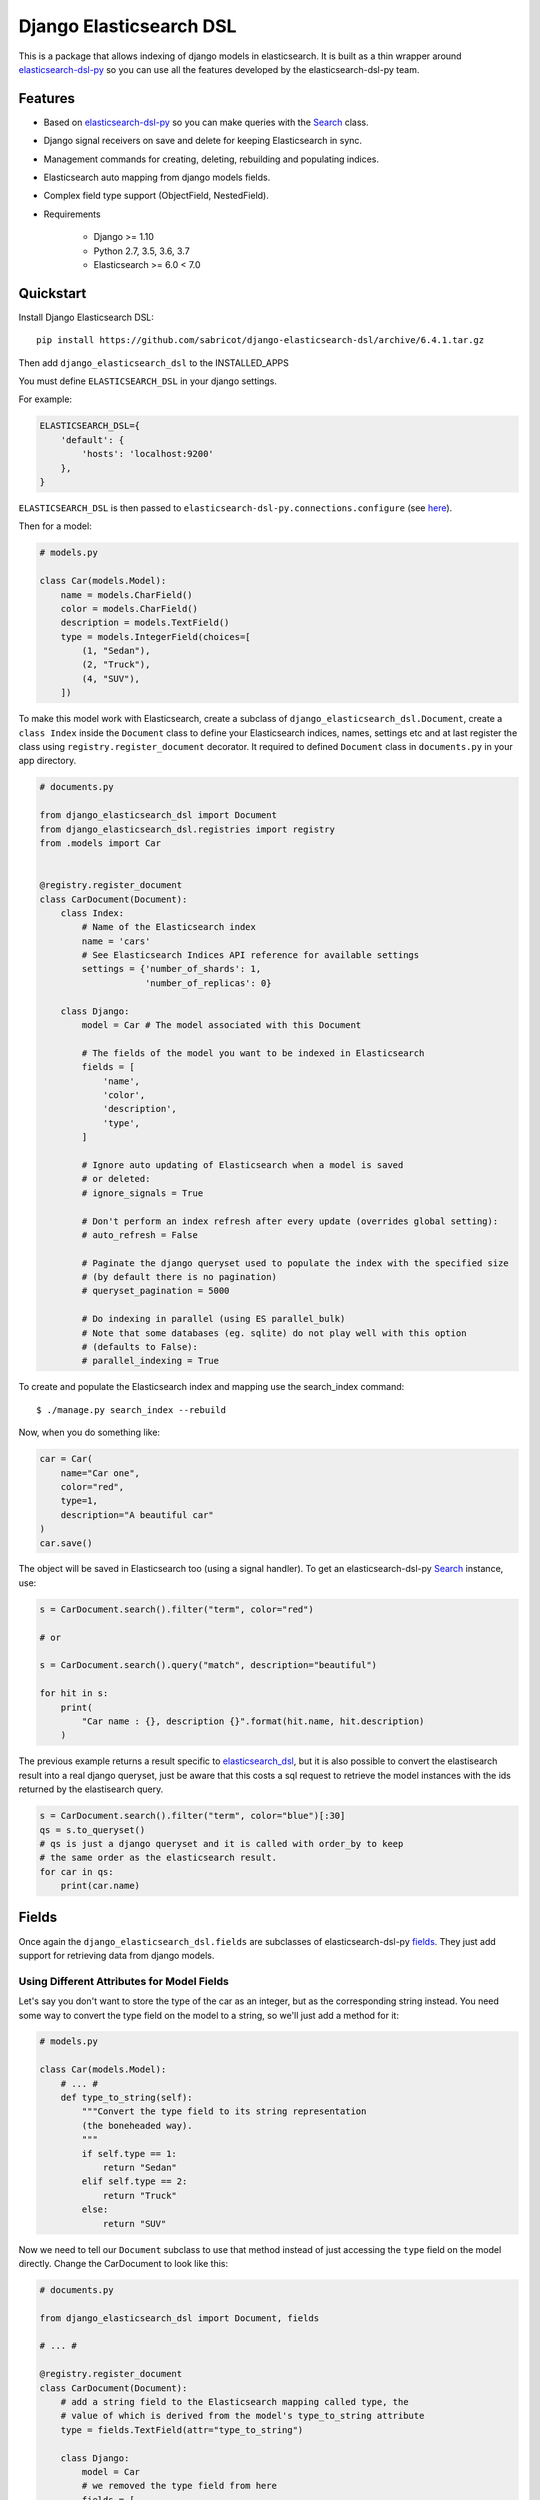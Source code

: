 ========================
Django Elasticsearch DSL
========================

.. image:: https://travis-ci.org/sabricot/django-elasticsearch-dsl.png?branch=master
    :target: https://travis-ci.org/sabricot/django-elasticsearch-dsl
.. image:: https://codecov.io/gh/sabricot/django-elasticsearch-dsl/coverage.svg?branch=master
    :target: https://codecov.io/gh/sabricot/django-elasticsearch-dsl
.. image:: https://badge.fury.io/py/django-elasticsearch-dsl.svg
    :target: https://pypi.python.org/pypi/django-elasticsearch-dsl

This is a package that allows indexing of django models in elasticsearch. It is
built as a thin wrapper around elasticsearch-dsl-py_ so you can use all the features developed
by the elasticsearch-dsl-py team.

.. _elasticsearch-dsl-py: https://github.com/elastic/elasticsearch-dsl-py

Features
--------

- Based on elasticsearch-dsl-py_ so you can make queries with the Search_ class.
- Django signal receivers on save and delete for keeping Elasticsearch in sync.
- Management commands for creating, deleting, rebuilding and populating indices.
- Elasticsearch auto mapping from django models fields.
- Complex field type support (ObjectField, NestedField).
- Requirements

   - Django >= 1.10
   - Python 2.7, 3.5, 3.6, 3.7
   - Elasticsearch >= 6.0 < 7.0

.. _Search: http://elasticsearch-dsl.readthedocs.io/en/stable/search_dsl.html

Quickstart
----------

Install Django Elasticsearch DSL::

    pip install https://github.com/sabricot/django-elasticsearch-dsl/archive/6.4.1.tar.gz



Then add ``django_elasticsearch_dsl`` to the INSTALLED_APPS

You must define ``ELASTICSEARCH_DSL`` in your django settings.

For example:

.. code-block:: python

    ELASTICSEARCH_DSL={
        'default': {
            'hosts': 'localhost:9200'
        },
    }

``ELASTICSEARCH_DSL`` is then passed to ``elasticsearch-dsl-py.connections.configure`` (see here_).

.. _here: http://elasticsearch-dsl.readthedocs.io/en/stable/configuration.html#multiple-clusters

Then for a model:

.. code-block:: python

    # models.py

    class Car(models.Model):
        name = models.CharField()
        color = models.CharField()
        description = models.TextField()
        type = models.IntegerField(choices=[
            (1, "Sedan"),
            (2, "Truck"),
            (4, "SUV"),
        ])

To make this model work with Elasticsearch, create a subclass of ``django_elasticsearch_dsl.Document``,
create a ``class Index`` inside the ``Document`` class
to define your Elasticsearch indices, names, settings etc and at last register the class using
``registry.register_document`` decorator.
It required to defined ``Document`` class in  ``documents.py`` in your app directory.

.. code-block:: python

    # documents.py

    from django_elasticsearch_dsl import Document
    from django_elasticsearch_dsl.registries import registry
    from .models import Car


    @registry.register_document
    class CarDocument(Document):
        class Index:
            # Name of the Elasticsearch index
            name = 'cars'
            # See Elasticsearch Indices API reference for available settings
            settings = {'number_of_shards': 1,
                        'number_of_replicas': 0}

        class Django:
            model = Car # The model associated with this Document

            # The fields of the model you want to be indexed in Elasticsearch
            fields = [
                'name',
                'color',
                'description',
                'type',
            ]

            # Ignore auto updating of Elasticsearch when a model is saved
            # or deleted:
            # ignore_signals = True

            # Don't perform an index refresh after every update (overrides global setting):
            # auto_refresh = False

            # Paginate the django queryset used to populate the index with the specified size
            # (by default there is no pagination)
            # queryset_pagination = 5000

            # Do indexing in parallel (using ES parallel_bulk)
            # Note that some databases (eg. sqlite) do not play well with this option
            # (defaults to False):
            # parallel_indexing = True



To create and populate the Elasticsearch index and mapping use the search_index command::

    $ ./manage.py search_index --rebuild

Now, when you do something like:

.. code-block:: python

    car = Car(
        name="Car one",
        color="red",
        type=1,
        description="A beautiful car"
    )
    car.save()

The object will be saved in Elasticsearch too (using a signal handler). To get an
elasticsearch-dsl-py Search_ instance, use:

.. code-block:: python

    s = CarDocument.search().filter("term", color="red")

    # or

    s = CarDocument.search().query("match", description="beautiful")

    for hit in s:
        print(
            "Car name : {}, description {}".format(hit.name, hit.description)
        )

The previous example returns a result specific to elasticsearch_dsl_, but it is also
possible to convert the elastisearch result into a real django queryset, just be aware
that this costs a sql request to retrieve the model instances with the ids returned by
the elastisearch query.

.. _elasticsearch_dsl: http://elasticsearch-dsl.readthedocs.io/en/latest/search_dsl.html#response

.. code-block:: python

    s = CarDocument.search().filter("term", color="blue")[:30]
    qs = s.to_queryset()
    # qs is just a django queryset and it is called with order_by to keep
    # the same order as the elasticsearch result.
    for car in qs:
        print(car.name)

Fields
------

Once again the ``django_elasticsearch_dsl.fields`` are subclasses of elasticsearch-dsl-py
fields_. They just add support for retrieving data from django models.


.. _fields: http://elasticsearch-dsl.readthedocs.io/en/stable/persistence.html#mappings

Using Different Attributes for Model Fields
~~~~~~~~~~~~~~~~~~~~~~~~~~~~~~~~~~~~~~~~~~~

Let's say you don't want to store the type of the car as an integer, but as the
corresponding string instead. You need some way to convert the type field on
the model to a string, so we'll just add a method for it:

.. code-block:: python

    # models.py

    class Car(models.Model):
        # ... #
        def type_to_string(self):
            """Convert the type field to its string representation
            (the boneheaded way).
            """
            if self.type == 1:
                return "Sedan"
            elif self.type == 2:
                return "Truck"
            else:
                return "SUV"

Now we need to tell our ``Document`` subclass to use that method instead of just
accessing the ``type`` field on the model directly. Change the CarDocument to look
like this:

.. code-block:: python

    # documents.py

    from django_elasticsearch_dsl import Document, fields

    # ... #

    @registry.register_document
    class CarDocument(Document):
        # add a string field to the Elasticsearch mapping called type, the
        # value of which is derived from the model's type_to_string attribute
        type = fields.TextField(attr="type_to_string")

        class Django:
            model = Car
            # we removed the type field from here
            fields = [
                'name',
                'color',
                'description',
            ]

After a change like this we need to rebuild the index with::

    $ ./manage.py search_index --rebuild

Using prepare_field
~~~~~~~~~~~~~~~~~~~

Sometimes, you need to do some extra prepping before a field should be saved to
Elasticsearch. You can add a ``prepare_foo(self, instance)`` method to a Document
(where foo is the name of the field), and that will be called when the field
needs to be saved.

.. code-block:: python

    # documents.py

    # ... #

    class CarDocument(Document):
        # ... #

        foo = TextField()

        def prepare_foo(self, instance):
            return " ".join(instance.foos)

Handle relationship with NestedField/ObjectField
~~~~~~~~~~~~~~~~~~~~~~~~~~~~~~~~~~~~~~~~~~~~~~~~

For example for a model with ForeignKey relationships.

.. code-block:: python

    # models.py

    class Car(models.Model):
        name = models.CharField()
        color = models.CharField()
        manufacturer = models.ForeignKey('Manufacturer')

    class Manufacturer(models.Model):
        name = models.CharField()
        country_code = models.CharField(max_length=2)
        created = models.DateField()

    class Ad(models.Model):
        title = models.CharField()
        description = models.TextField()
        created = models.DateField(auto_now_add=True)
        modified = models.DateField(auto_now=True)
        url = models.URLField()
        car = models.ForeignKey('Car', related_name='ads')


You can use an ObjectField or a NestedField.

.. code-block:: python

    # documents.py

    from django_elasticsearch_dsl import Document, fields
    from .models import Car, Manufacturer, Ad

    @registry.register_document
    class CarDocument(Document):
        manufacturer = fields.ObjectField(properties={
            'name': fields.TextField(),
            'country_code': fields.TextField(),
        })
        ads = fields.NestedField(properties={
            'description': fields.TextField(analyzer=html_strip),
            'title': fields.TextField(),
            'pk': fields.IntegerField(),
        })

        class Index:
            name = 'cars'

        class Django:
            model = Car
            fields = [
                'name',
                'color',
            ]
            related_models = [Manufacturer, Ad]  # Optional: to ensure the Car will be re-saved when Manufacturer or Ad is updated

        def get_queryset(self):
            """Not mandatory but to improve performance we can select related in one sql request"""
            return super(CarDocument, self).get_queryset().select_related(
                'manufacturer'
            )

        def get_instances_from_related(self, related_instance):
            """If related_models is set, define how to retrieve the Car instance(s) from the related model.
            The related_models option should be used with caution because it can lead in the index
            to the updating of a lot of items.
            """
            if isinstance(related_instance, Manufacturer):
                return related_instance.car_set.all()
            elif isinstance(related_instance, Ad):
                return related_instance.car


Field Classes
~~~~~~~~~~~~~
Most Elasticsearch field types_ are supported. The ``attr`` argument is a dotted
"attribute path" which will be looked up on the model using Django template
semantics (dict lookup, attribute lookup, list index lookup). By default the attr
argument is set to the field name.

For the rest, the field properties are the same as elasticsearch-dsl
fields_.

So for example you can use a custom analyzer_:

.. _analyzer: http://elasticsearch-dsl.readthedocs.io/en/stable/persistence.html#analysis
.. _types: https://www.elastic.co/guide/en/elasticsearch/reference/5.4/mapping-types.html

.. code-block:: python

    # documents.py

    # ... #

    html_strip = analyzer(
        'html_strip',
        tokenizer="standard",
        filter=["standard", "lowercase", "stop", "snowball"],
        char_filter=["html_strip"]
    )

    @registry.register_document
    class CarDocument(Document):
        description = fields.TextField(
            analyzer=html_strip,
            fields={'raw': fields.KeywordField()}
        )

        class Django:
            model = Car
            fields = [
                'name',
                'color',
            ]


Available Fields
~~~~~~~~~~~~~~~~

- Simple Fields

  - BooleanField(attr=None, \*\*elasticsearch_properties)
  - ByteField(attr=None, \*\*elasticsearch_properties)
  - CompletionField(attr=None, \*\*elasticsearch_properties)
  - DateField(attr=None, \*\*elasticsearch_properties)
  - DoubleField(attr=None, \*\*elasticsearch_properties)
  - FileField(attr=None, \*\*elasticsearch_properties)
  - FloatField(attr=None, \*\*elasticsearch_properties)
  - IntegerField(attr=None, \*\*elasticsearch_properties)
  - IpField(attr=None, \*\*elasticsearch_properties)
  - GeoPointField(attr=None, \*\*elasticsearch_properties)
  - GeoShapField(attr=None, \*\*elasticsearch_properties)
  - ShortField(attr=None, \*\*elasticsearch_properties)
  - StringField(attr=None, \*\*elasticsearch_properties)

- Complex Fields

  - ObjectField(properties, attr=None, \*\*elasticsearch_properties)
  - NestedField(properties, attr=None, \*\*elasticsearch_properties)

- Elasticsearch >=5 Fields

  - TextField(attr=None, \*\*elasticsearch_properties)
  - KeywordField(attr=None, \*\*elasticsearch_properties)

``properties`` is a dict where the key is a field name, and the value is a field
instance.


Index
-----
In typical scenario using `class Index` on a `Document` class is sufficient to perform any action.
In a few cases though it can be useful to manipulate an Index object directly.
To define an Elasticsearch index you must instantiate a ``elasticsearch_dsl.Index`` class and set the name
and settings of the index.
After you instantiate your class, you need to associate it with the Document you
want to put in this Elasticsearch index and also add the `registry.register_document` decorator.


.. code-block:: python

    # documents.py
    from elasticsearch_dsl import Index
    from django_elasticsearch_dsl import Document
    from .models import Car, Manufacturer

    # The name of your index
    car = Index('cars')
    # See Elasticsearch Indices API reference for available settings
    car.settings(
        number_of_shards=1,
        number_of_replicas=0
    )

    @registry.register_document
    @car.document
    class CarDocument(Document):
        class Django:
            model = Car
            fields = [
                'name',
                'color',
            ]

    @registry.register_document
    class ManufacturerDocument(Document):
        class Index:
            name = 'manufacture'
            settings = {'number_of_shards': 1,
                        'number_of_replicas': 0}

        class Django:
            model = Car
            fields = [
                'name',
                'country_code',
            ]

When you execute the command::

    $ ./manage.py search_index --rebuild

This will create two index named ``cars`` and ``manufacture`` in Elasticsearch with appropriate mapping.


Management Commands
-------------------

Delete all indices in Elasticsearch or only the indices associate with a model (--models):

::

    $ search_index --delete [-f] [--models [app[.model] app[.model] ...]]


Create the indices and their mapping in Elasticsearch:

::

    $ search_index --create [--models [app[.model] app[.model] ...]]

Populate the Elasticsearch mappings with the django models data (index need to be existing):

::

    $ search_index --populate [--models [app[.model] app[.model] ...]]

Recreate and repopulate the indices:

::

    $ search_index --rebuild [-f] [--models [app[.model] app[.model] ...]]


Settings
--------

ELASTICSEARCH_DSL_AUTOSYNC
~~~~~~~~~~~~~~~~~~~~~~~~~~

Default: ``True``

Set to ``False`` to globally disable auto-syncing.

ELASTICSEARCH_DSL_INDEX_SETTINGS
~~~~~~~~~~~~~~~~~~~~~~~~~~~~~~~~

Default: ``{}``

Additional options passed to the elasticsearch-dsl Index settings (like ``number_of_replicas`` or ``number_of_shards``).

ELASTICSEARCH_DSL_AUTO_REFRESH
~~~~~~~~~~~~~~~~~~~~~~~~~~~~~~

Default: ``True``

Set to ``False`` not force an [index refresh](https://www.elastic.co/guide/en/elasticsearch/reference/current/indices-refresh.html) with every save.

ELASTICSEARCH_DSL_SIGNAL_PROCESSOR
~~~~~~~~~~~~~~~~~~~~~~~~~~~~~~~~~~

This (optional) setting controls what SignalProcessor class is used to handle
Django's signals and keep the search index up-to-date.

An example:

.. code-block:: python

    ELASTICSEARCH_DSL_SIGNAL_PROCESSOR = 'django_elasticsearch_dsl.signals.RealTimeSignalProcessor'

Defaults to ``django_elasticsearch_dsl.signals.RealTimeSignalProcessor``.

You could, for instance, make a ``CelerySignalProcessor`` which would add
update jobs to the queue to for delayed processing.

Testing
-------

You can run the tests by creating a Python virtual environment, installing
the requirements from ``requirements_test.txt`` (``pip install -r requirements_test``)::

    $ python runtests.py

Or::

    $ make test

    $ make test-all # for tox testing

For integration testing with a running Elasticsearch server::

    $ python runtests.py --elasticsearch [localhost:9200]


TODO
----

- Add support for --using (use another Elasticsearch cluster) in management commands.
- Add management commands for mapping level operations (like update_mapping....).
- Dedicated documentation.
- Generate ObjectField/NestField properties from a Document class.
- More examples.
- Better ``ESTestCase`` and documentation for testing
